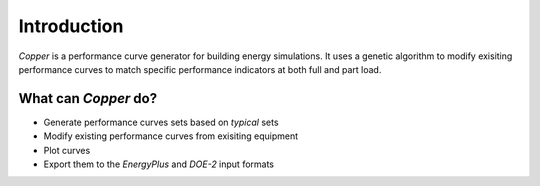 Introduction
=============
`Copper` is a performance curve generator for building energy simulations. It uses a genetic algorithm to modify exisiting performance curves to match specific performance indicators at both full and part load.

What can `Copper` do?
----------------------
* Generate performance curves sets based on `typical` sets
* Modify existing performance curves from exisiting equipment
* Plot curves
* Export them to the `EnergyPlus` and `DOE-2` input formats
